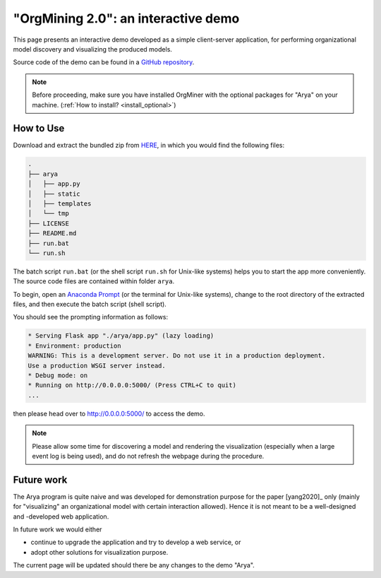 .. _examples_infsyst2020yang-arya:

"OrgMining 2.0": an interactive demo
====================================

This page presents an interactive demo developed as a simple client-server 
application, for performing organizational model discovery and 
visualizing the produced models.

Source code of the demo can be found in a 
`GitHub repository <https://github.com/roy-jingyang/OrgMiner-Arya>`_.

.. note::
   Before proceeding, make sure you have installed OrgMiner with the 
   optional packages for "Arya" on your machine. 
   (:ref:`How to install? <install_optional>`)

How to Use
----------

Download and extract the bundled zip from
`HERE <https://github.com/roy-jingyang/OrgMiner-Arya/archive/master.zip>`_, 
in which you would find the following files:

.. code-block:: bash

    .
    ├── arya
    │   ├── app.py
    │   ├── static
    │   ├── templates
    │   └── tmp
    ├── LICENSE
    ├── README.md
    ├── run.bat
    └── run.sh

The batch script ``run.bat`` (or the shell script ``run.sh`` for 
Unix-like systems) helps you to start the app more conveniently. The 
source code files are contained within folder ``arya``.

To begin, open an 
`Anaconda Prompt <https://docs.anaconda.com/anaconda/user-guide/getting-started/#open-anaconda-prompt>`_ 
(or the terminal for Unix-like systems), change to the root directory 
of the extracted files, and then execute the batch script (shell 
script).

You should see the prompting information as follows:

.. code-block:: bash

    * Serving Flask app "./arya/app.py" (lazy loading)
    * Environment: production
    WARNING: This is a development server. Do not use it in a production deployment.
    Use a production WSGI server instead.
    * Debug mode: on
    * Running on http://0.0.0.0:5000/ (Press CTRL+C to quit)
    ...

then please head over to `<http://0.0.0.0:5000/>`_ to access the demo.

.. note::
    Please allow some time for discovering a model and rendering the 
    visualization (especially when a large event log is being used), and 
    do not refresh the webpage during the procedure.

Future work
-----------

The Arya program is quite naive and was developed for demonstration 
purpose for the paper [yang2020]_ only (mainly for "visualizing" an 
organizational model with certain interaction allowed). Hence it is not 
meant to be a well-designed and -developed web application. 

In future work we would either 

* continue to upgrade the application and try to develop a web service, 
  or
* adopt other solutions for visualization purpose.

The current page will be updated should there be any changes to the demo 
"Arya".

